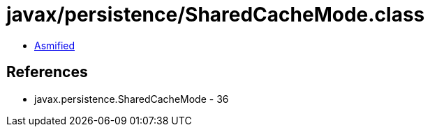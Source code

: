 = javax/persistence/SharedCacheMode.class

 - link:SharedCacheMode-asmified.java[Asmified]

== References

 - javax.persistence.SharedCacheMode - 36
